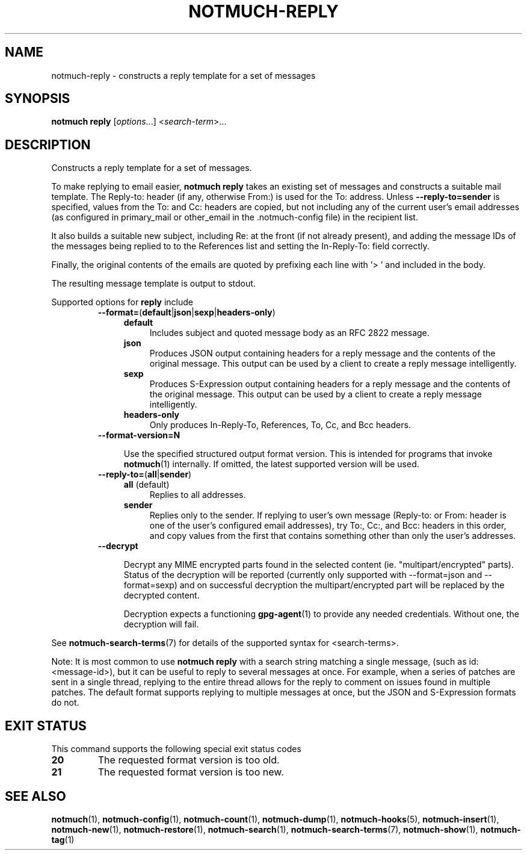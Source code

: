 .TH NOTMUCH-REPLY 1 2013-11-20 "Notmuch 0.17~rc1"
.SH NAME
notmuch-reply \- constructs a reply template for a set of messages

.SH SYNOPSIS

.B notmuch reply
.RI "[" options "...] <" search-term ">..."

.SH DESCRIPTION

Constructs a reply template for a set of messages.

To make replying to email easier,
.B notmuch reply
takes an existing set of messages and constructs a suitable mail
template. The Reply-to: header (if any, otherwise From:) is used for
the To: address. Unless
.BR \-\-reply-to=sender
is specified, values from the To: and Cc: headers are copied, but not
including any of the current user's email addresses (as configured in
primary_mail or other_email in the .notmuch\-config file) in the
recipient list.

It also builds a suitable new subject, including Re: at the front (if
not already present), and adding the message IDs of the messages being
replied to to the References list and setting the In\-Reply\-To: field
correctly.

Finally, the original contents of the emails are quoted by prefixing
each line with '> ' and included in the body.

The resulting message template is output to stdout.

Supported options for
.B reply
include
.RS
.TP 4
.BR \-\-format= ( default | json | sexp | headers\-only )
.RS
.TP 4
.BR default
Includes subject and quoted message body as an RFC 2822 message.
.TP
.BR json
Produces JSON output containing headers for a reply message and the
contents of the original message. This output can be used by a client
to create a reply message intelligently.
.TP
.BR sexp
Produces S-Expression output containing headers for a reply message and
the contents of the original message. This output can be used by a client
to create a reply message intelligently.
.TP
.BR headers\-only
Only produces In\-Reply\-To, References, To, Cc, and Bcc headers.
.RE
.RE

.RS
.TP 4
.BR \-\-format-version=N

Use the specified structured output format version.  This is intended
for programs that invoke \fBnotmuch\fR(1) internally.  If omitted, the
latest supported version will be used.
.RE

.RS
.TP 4
.BR \-\-reply\-to= ( all | sender )
.RS
.TP 4
.BR all " (default)"
Replies to all addresses.
.TP 4
.BR sender
Replies only to the sender. If replying to user's own message
(Reply-to: or From: header is one of the user's configured email
addresses), try To:, Cc:, and Bcc: headers in this order, and copy
values from the first that contains something other than only the
user's addresses.
.RE
.RE
.RS
.TP 4
.B \-\-decrypt

Decrypt any MIME encrypted parts found in the selected content
(ie. "multipart/encrypted" parts). Status of the decryption will be
reported (currently only supported with --format=json and
--format=sexp) and on successful decryption the multipart/encrypted
part will be replaced by the decrypted content.

Decryption expects a functioning \fBgpg-agent\fR(1) to provide any
needed credentials. Without one, the decryption will fail.
.RE

See \fBnotmuch-search-terms\fR(7)
for details of the supported syntax for <search-terms>.

Note: It is most common to use
.B "notmuch reply"
with a search string matching a single message, (such as
id:<message-id>), but it can be useful to reply to several messages at
once. For example, when a series of patches are sent in a single
thread, replying to the entire thread allows for the reply to comment
on issues found in multiple patches. The default format supports
replying to multiple messages at once, but the JSON and S-Expression
formats do not.
.RE
.RE

.SH EXIT STATUS

This command supports the following special exit status codes

.TP
.B 20
The requested format version is too old.
.TP
.B 21
The requested format version is too new.

.SH SEE ALSO

\fBnotmuch\fR(1), \fBnotmuch-config\fR(1), \fBnotmuch-count\fR(1),
\fBnotmuch-dump\fR(1), \fBnotmuch-hooks\fR(5),
\fBnotmuch-insert\fR(1), \fBnotmuch-new\fR(1),
\fBnotmuch-restore\fR(1), \fBnotmuch-search\fR(1),
\fBnotmuch-search-terms\fR(7), \fBnotmuch-show\fR(1),
\fBnotmuch-tag\fR(1)
